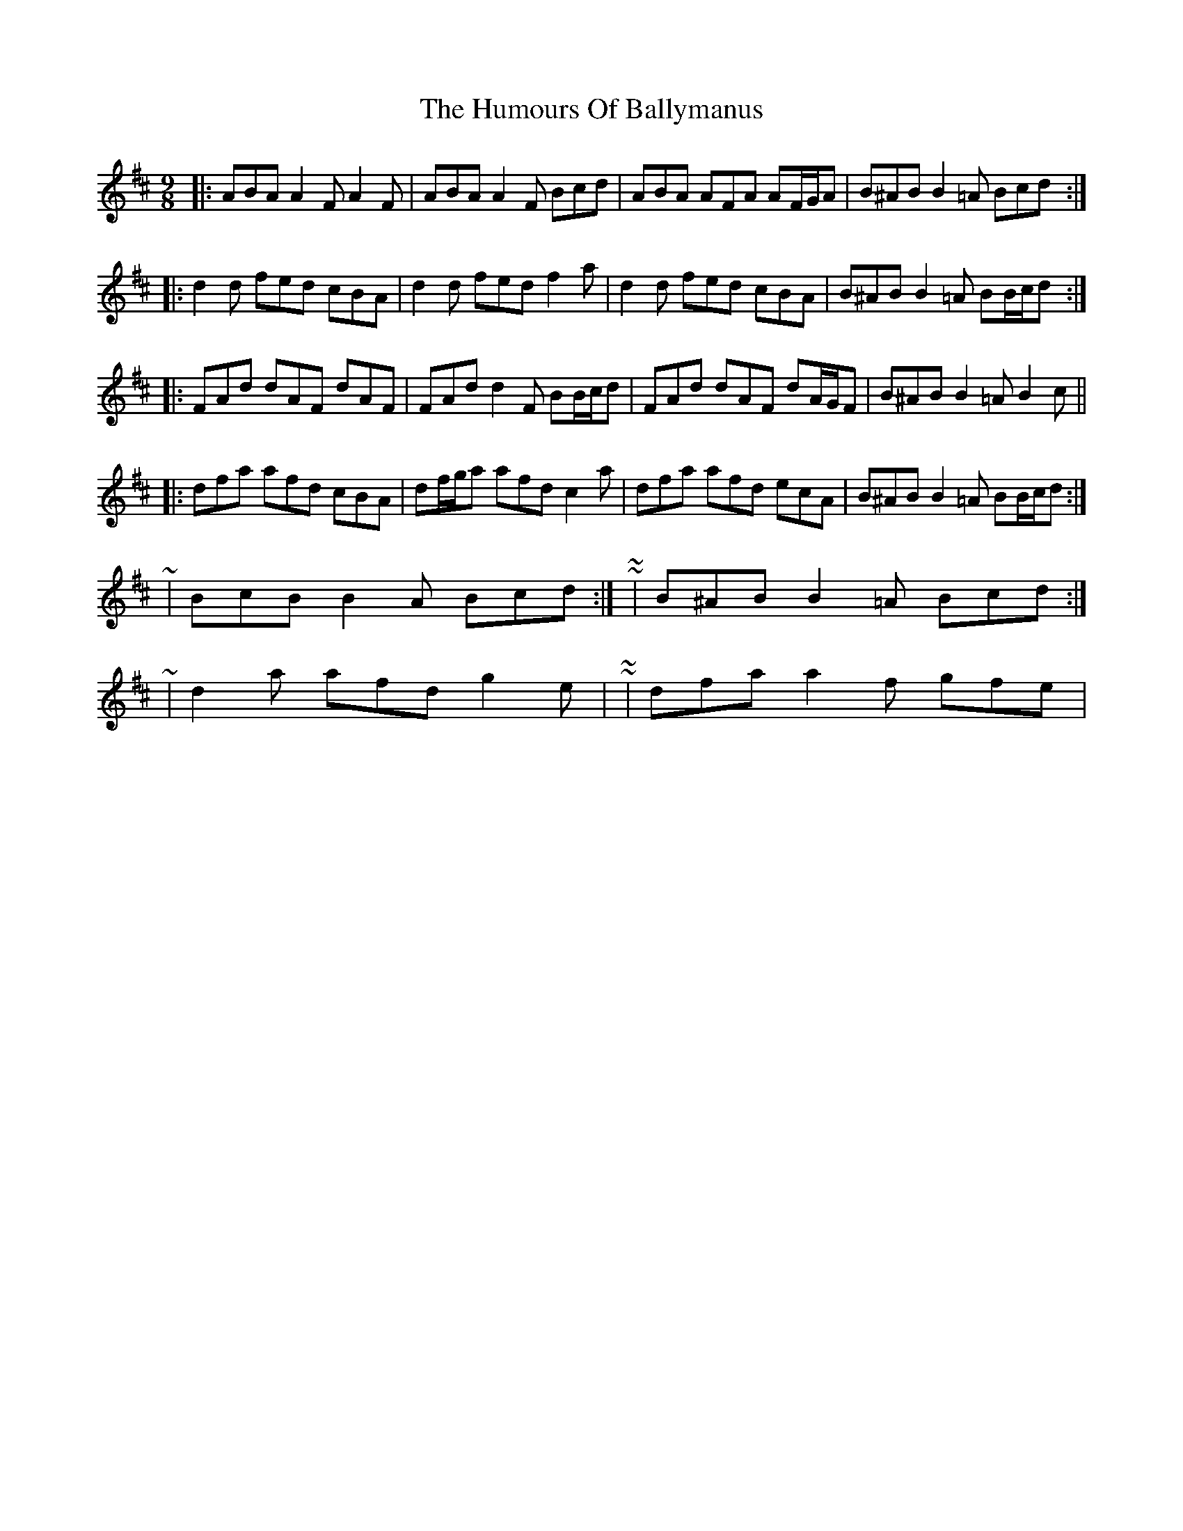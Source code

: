 X: 5
T: Humours Of Ballymanus, The
Z: ceolachan
S: https://thesession.org/tunes/279#setting13025
R: slip jig
M: 9/8
L: 1/8
K: Dmaj
|: ABA A2 F A2 F | ABA A2 F Bcd | ABA AFA AF/G/A | B^AB B2 =A Bcd :||: d2 d fed cBA | d2 d fed f2 a | d2 d fed cBA | B^AB B2 =A BB/c/d :||: FAd dAF dAF | FAd d2 F BB/c/d | FAd dAF dA/G/F | B^AB B2 =A B2 c |||: dfa afd cBA | df/g/a afd c2 a | dfa afd ecA | B^AB B2 =A BB/c/d :|~ | BcB B2 A Bcd :| ~ or ~ | B^AB B2 =A Bcd :|~ | d2 a afd g2 e | ~ or ~ | dfa a2 f gfe | ~
